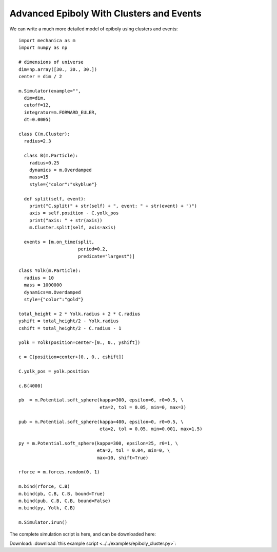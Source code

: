 Advanced Epiboly With Clusters and Events
-----------------------------------------

We can write a much more detailed model of epiboly using clusters and events::

  import mechanica as m
  import numpy as np

  # dimensions of universe
  dim=np.array([30., 30., 30.])
  center = dim / 2

  m.Simulator(example="",
    dim=dim,
    cutoff=12,
    integrator=m.FORWARD_EULER,
    dt=0.0005)

  class C(m.Cluster):
    radius=2.3

    class B(m.Particle):
      radius=0.25
      dynamics = m.Overdamped
      mass=15
      style={"color":"skyblue"}

    def split(self, event):
      print("C.split(" + str(self) + ", event: " + str(event) + ")")
      axis = self.position - C.yolk_pos
      print("axis: " + str(axis))
      m.Cluster.split(self, axis=axis)

    events = [m.on_time(split,
                        period=0.2,
                        predicate="largest")]

  class Yolk(m.Particle):
    radius = 10
    mass = 1000000
    dynamics=m.Overdamped
    style={"color":"gold"}

  total_height = 2 * Yolk.radius + 2 * C.radius
  yshift = total_height/2 - Yolk.radius
  cshift = total_height/2 - C.radius - 1

  yolk = Yolk(position=center-[0., 0., yshift])

  c = C(position=center+[0., 0., cshift])

  C.yolk_pos = yolk.position

  c.B(4000)

  pb  = m.Potential.soft_sphere(kappa=300, epsilon=6, r0=0.5, \
                                eta=2, tol = 0.05, min=0, max=3)

  pub = m.Potential.soft_sphere(kappa=400, epsilon=0, r0=0.5, \
                                eta=2, tol = 0.05, min=0.001, max=1.5)

  py = m.Potential.soft_sphere(kappa=300, epsilon=25, r0=1, \
                               eta=2, tol = 0.04, min=0, \
                               max=10, shift=True)

  rforce = m.forces.random(0, 1)

  m.bind(rforce, C.B)
  m.bind(pb, C.B, C.B, bound=True)
  m.bind(pub, C.B, C.B, bound=False)
  m.bind(py, Yolk, C.B)

  m.Simulator.irun()




The complete simulation script is here, and can be downloaded here:

Download: :download:`this example script <../../examples/epiboly_cluster.py>`::
